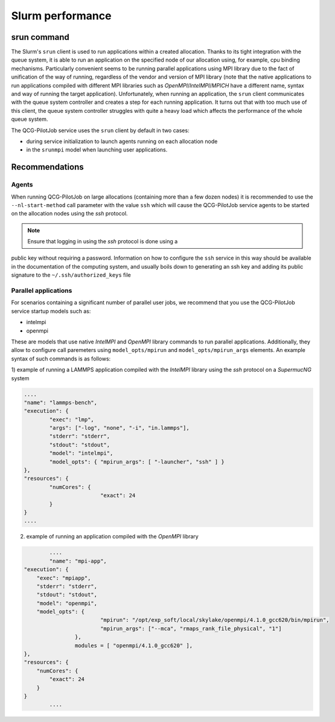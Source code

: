 Slurm performance
=================

srun command
------------

The Slurm's ``srun`` client is used to run applications within a created
allocation. Thanks to its tight integration with the queue system, it is able
to run an application on the specified node of our allocation using, for
example, cpu binding mechanisms. Particularly convenient seems to be running
parallel applications using MPI library due to the fact of unification of the
way of running, regardless of the vendor and version of MPI library (note that
the native applications to run applications compiled with different MPI
libraries such as *OpenMPI*/*IntelMPI*/*MPICH* have a different name, syntax and way
of running the target application). Unfortunately, when running an application,
the ``srun`` client communicates with the queue system controller and creates a
step for each running application. It turns out that with too much use of this
client, the queue system controller struggles with quite a heavy load which
affects the performance of the whole queue system.

The QCG-PilotJob service uses the ``srun`` client by default in two cases:

- during service initialization to launch agents running on each allocation node

- in the ``srunmpi`` model when launching user applications.


Recommendations
---------------

Agents
^^^^^^

When running QCG-PilotJob on large allocations (containing more than a few
dozen nodes) it is recommended to use the ``--nl-start-method`` call parameter
with the value ``ssh`` which will cause the QCG-PilotJob service agents to be
started on the allocation nodes using the *ssh* protocol.

.. note::  Ensure that logging in using the `ssh` protocol is done using a
public key without requiring a password. Information on how to configure the
``ssh`` service in this way should be available in the documentation of the
computing system, and usually boils down to generating an ssh key and adding
its public signature to the ``~/.ssh/authorized_keys`` file


Parallel applications
^^^^^^^^^^^^^^^^^^^^^

For scenarios containing a significant number of parallel user jobs, we
recommend that you use the QCG-PilotJob service startup models such as:

- intelmpi

- openmpi


These are models that use native *IntelMPI* and *OpenMPI* library commands to
run parallel applications. Additionally, they allow to configure call
paremeters using ``model_opts/mpirun`` and ``model_opts/mpirun_args`` elements. An
example syntax of such commands is as follows:

1) example of running a LAMMPS application compiled with the *IntelMPI* library
using the *ssh* protocol on a *SupermucNG* system

.. code:: json

			....
			"name": "lammps-bench",
			"execution": {
				"exec": "lmp",
				"args": ["-log", "none", "-i", "in.lammps"],
				"stderr": "stderr",
				"stdout": "stdout",
				"model": "intelmpi",
				"model_opts": { "mpirun_args": [ "-launcher", "ssh" ] }
			},
			"resources": {
				"numCores": {
						"exact": 24
				}
			}
			....

2) example of running an application compiled with the *OpenMPI* library

.. code:: json

		....
		"name": "mpi-app",
        "execution": {
            "exec": "mpiapp",
            "stderr": "stderr",
            "stdout": "stdout",
            "model": "openmpi",
            "model_opts": {
				"mpirun": "/opt/exp_soft/local/skylake/openmpi/4.1.0_gcc620/bin/mpirun",
				"mpirun_args": ["--mca", "rmaps_rank_file_physical", "1"]
			},
			modules = [ "openmpi/4.1.0_gcc620" ],
        },
        "resources": {
            "numCores": {
            	"exact": 24
            }
        }
		....
